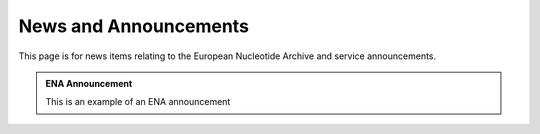 =======
News and Announcements
=======

This page is for news items relating to the European Nucleotide Archive and service announcements.

.. admonition:: ENA Announcement

    This is an example of an ENA announcement
